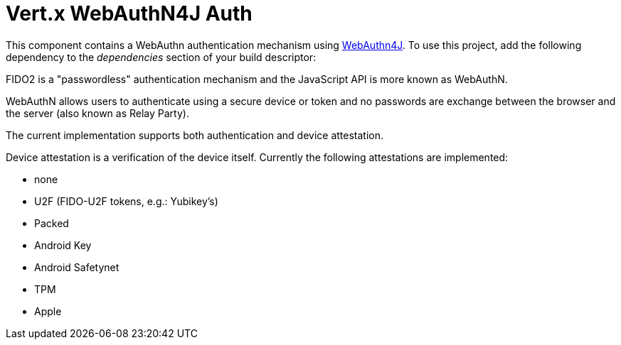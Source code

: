 = Vert.x WebAuthN4J Auth

This component contains a WebAuthn authentication mechanism using https://github.com/webauthn4j/webauthn4j[WebAuthn4J].
To use this project, add the following dependency to the _dependencies_ section of your build descriptor:

FIDO2 is a "passwordless" authentication mechanism and the JavaScript API is more known as WebAuthN.

WebAuthN allows users to authenticate using a secure device or token and no passwords are exchange between the browser and the server (also known as Relay Party).

The current implementation supports both authentication and device attestation.

Device attestation is a verification of the device itself.
Currently the following attestations are implemented:

* none
* U2F (FIDO-U2F tokens, e.g.: Yubikey's)
* Packed
* Android Key
* Android Safetynet
* TPM
* Apple


